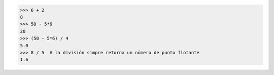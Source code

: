 >>> 6 + 2
8
>>> 50 - 5*6
20
>>> (50 - 5*6) / 4
5.0
>>> 8 / 5  # la división simpre retorna un número de punto flotante
1.6

